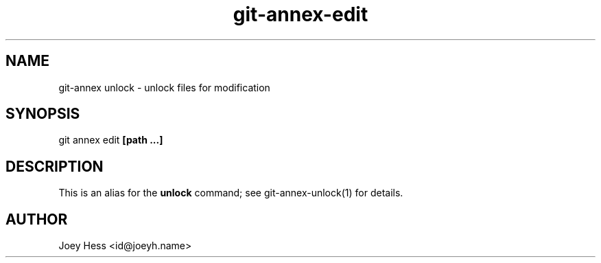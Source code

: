 .TH git-annex-edit 1
.SH NAME
git\-annex unlock \- unlock files for modification
.PP
.SH SYNOPSIS
git annex edit \fB[path ...]\fP
.PP
.SH DESCRIPTION
This is an alias for the \fBunlock\fP command; see git\-annex\-unlock(1)
for details.
.PP
.SH AUTHOR
Joey Hess <id@joeyh.name>
.PP
.PP

